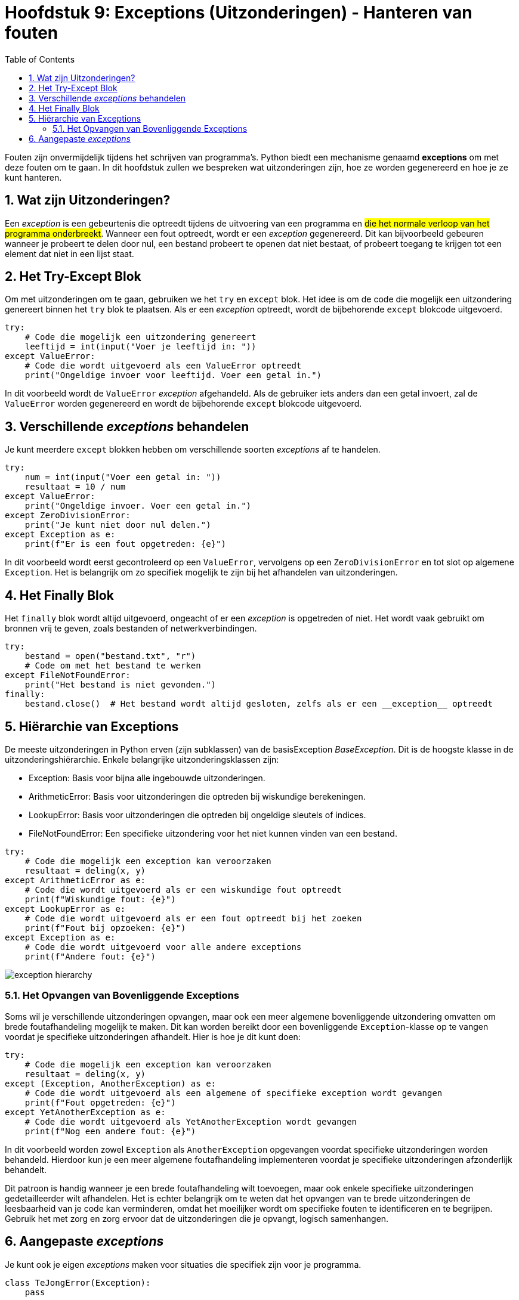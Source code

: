 :source-highlighter: rouge
:rouge-style: thankful_eyes
:toc: left
:toclevels: 5
:sectnums:

= Hoofdstuk 9: Exceptions (Uitzonderingen) - Hanteren van fouten

Fouten zijn onvermijdelijk tijdens het schrijven van programma's. 
Python biedt een mechanisme genaamd **exceptions** om met deze fouten om te gaan. 
In dit hoofdstuk zullen we bespreken wat uitzonderingen zijn, hoe ze worden gegenereerd en hoe je ze kunt hanteren.

== Wat zijn Uitzonderingen?

Een __exception__ is een gebeurtenis die optreedt tijdens de uitvoering van een programma en ##die het normale verloop van het programma onderbreekt##. 
Wanneer een fout optreedt, wordt er een __exception__ gegenereerd. Dit kan bijvoorbeeld gebeuren wanneer je probeert te delen door nul, een bestand probeert te openen dat niet bestaat, of probeert toegang te krijgen tot een element dat niet in een lijst staat.

== Het Try-Except Blok

Om met uitzonderingen om te gaan, gebruiken we het `try` en `except` blok. Het idee is om de code die mogelijk een uitzondering genereert binnen het `try` blok te plaatsen. 
Als er een __exception__ optreedt, wordt de bijbehorende `except` blokcode uitgevoerd.

[source,python]
----
try:
    # Code die mogelijk een uitzondering genereert
    leeftijd = int(input("Voer je leeftijd in: "))
except ValueError:
    # Code die wordt uitgevoerd als een ValueError optreedt
    print("Ongeldige invoer voor leeftijd. Voer een getal in.")
----

In dit voorbeeld wordt de `ValueError` __exception__ afgehandeld. Als de gebruiker iets anders dan een getal invoert, zal de `ValueError` worden gegenereerd en wordt de bijbehorende `except` blokcode uitgevoerd.

== Verschillende __exceptions__ behandelen

Je kunt meerdere `except` blokken hebben om verschillende soorten __exceptions__ af ​​te handelen.

[source,python]
----
try:
    num = int(input("Voer een getal in: "))
    resultaat = 10 / num
except ValueError:
    print("Ongeldige invoer. Voer een getal in.")
except ZeroDivisionError:
    print("Je kunt niet door nul delen.")
except Exception as e:
    print(f"Er is een fout opgetreden: {e}")
----

In dit voorbeeld wordt eerst gecontroleerd op een `ValueError`, vervolgens op een `ZeroDivisionError` en tot slot op algemene `Exception`. Het is belangrijk om zo specifiek mogelijk te zijn bij het afhandelen van uitzonderingen.

== Het Finally Blok

Het `finally` blok wordt altijd uitgevoerd, ongeacht of er een __exception__ is opgetreden of niet. Het wordt vaak gebruikt om bronnen vrij te geven, zoals bestanden of netwerkverbindingen.

[source,python]
----
try:
    bestand = open("bestand.txt", "r")
    # Code om met het bestand te werken
except FileNotFoundError:
    print("Het bestand is niet gevonden.")
finally:
    bestand.close()  # Het bestand wordt altijd gesloten, zelfs als er een __exception__ optreedt
----

== Hiërarchie van Exceptions
De meeste uitzonderingen in Python erven (zijn subklassen) van de basisException __BaseException__. Dit is de hoogste klasse in de uitzonderingshiërarchie. Enkele belangrijke uitzonderingsklassen zijn:

* Exception: Basis voor bijna alle ingebouwde uitzonderingen.
* ArithmeticError: Basis voor uitzonderingen die optreden bij wiskundige berekeningen.
* LookupError: Basis voor uitzonderingen die optreden bij ongeldige sleutels of indices.
* FileNotFoundError: Een specifieke uitzondering voor het niet kunnen vinden van een bestand.

[source, python]
----
try:
    # Code die mogelijk een exception kan veroorzaken
    resultaat = deling(x, y)
except ArithmeticError as e:
    # Code die wordt uitgevoerd als er een wiskundige fout optreedt
    print(f"Wiskundige fout: {e}")
except LookupError as e:
    # Code die wordt uitgevoerd als er een fout optreedt bij het zoeken
    print(f"Fout bij opzoeken: {e}")
except Exception as e:
    # Code die wordt uitgevoerd voor alle andere exceptions
    print(f"Andere fout: {e}")
----

image::images/exception_hierarchy.png[]

=== Het Opvangen van Bovenliggende Exceptions

Soms wil je verschillende uitzonderingen opvangen, maar ook een meer algemene bovenliggende uitzondering omvatten om brede foutafhandeling mogelijk te maken. Dit kan worden bereikt door een bovenliggende `Exception`-klasse op te vangen voordat je specifieke uitzonderingen afhandelt. Hier is hoe je dit kunt doen:

[source, python]
----
try:
    # Code die mogelijk een exception kan veroorzaken
    resultaat = deling(x, y)
except (Exception, AnotherException) as e:
    # Code die wordt uitgevoerd als een algemene of specifieke exception wordt gevangen
    print(f"Fout opgetreden: {e}")
except YetAnotherException as e:
    # Code die wordt uitgevoerd als YetAnotherException wordt gevangen
    print(f"Nog een andere fout: {e}")
----

In dit voorbeeld worden zowel `Exception` als `AnotherException` opgevangen voordat specifieke uitzonderingen worden behandeld. Hierdoor kun je een meer algemene foutafhandeling implementeren voordat je specifieke uitzonderingen afzonderlijk behandelt.

Dit patroon is handig wanneer je een brede foutafhandeling wilt toevoegen, maar ook enkele specifieke uitzonderingen gedetailleerder wilt afhandelen. Het is echter belangrijk om te weten dat het opvangen van te brede uitzonderingen de leesbaarheid van je code kan verminderen, omdat het moeilijker wordt om specifieke fouten te identificeren en te begrijpen. Gebruik het met zorg en zorg ervoor dat de uitzonderingen die je opvangt, logisch samenhangen.

== Aangepaste __exceptions__

Je kunt ook je eigen __exceptions__ maken voor situaties die specifiek zijn voor je programma.

[source,python]
----
class TeJongError(Exception):
    pass

leeftijd = 15

try:
    if leeftijd < 18:
        raise TeJongError("Je bent te jong voor deze activiteit.")
except TeJongError as e:
    print(e)
----

Hier wordt een aangepaste `TeJongError` gegenereerd en afgehandeld als de leeftijd minder is dan 18.

Het correct omgaan met uitzonderingen is essentieel voor het schrijven van robuuste en fouttolerante programma's. Het stelt je in staat om elegant te reageren op onverwachte omstandigheden en de gebruiker te voorzien van zinvolle foutmeldingen.